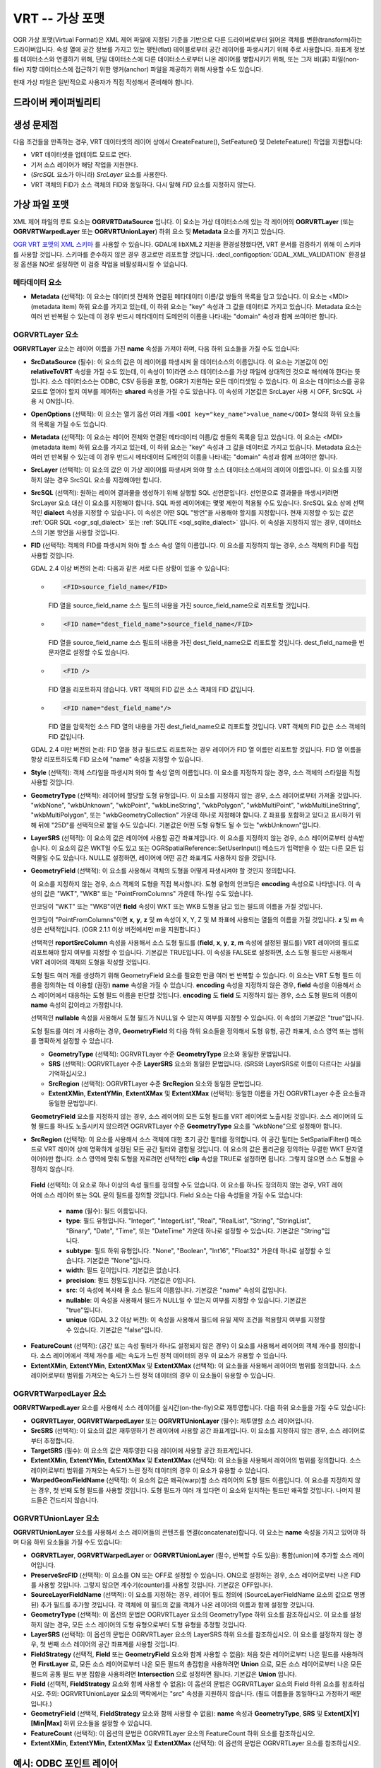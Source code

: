 .. _vector.vrt:

VRT -- 가상 포맷
=====================

.. shortname:: VRT

.. built_in_by_default::

OGR 가상 포맷(Virtual Format)은 XML 제어 파일에 지정된 기준을 기반으로 다른 드라이버로부터 읽어온 객체를 변환(transform)하는 드라이버입니다. 속성 열에 공간 정보를 가지고 있는 평탄(flat) 테이블로부터 공간 레이어를 파생시키기 위해 주로 사용합니다. 좌표계 정보를 데이터소스와 연결하기 위해, 단일 데이터소스에 다른 데이터소스로부터 나온 레이어를 병합시키기 위해, 또는 그저 비(非) 파일(non-file) 지향 데이터소스에 접근하기 위한 앵커(anchor) 파일을 제공하기 위해 사용할 수도 있습니다.

현재 가상 파일은 일반적으로 사용자가 직접 작성해서 준비해야 합니다.

드라이버 케이퍼빌리티
-------------------

.. supports_create::

.. supports_georeferencing::

.. supports_virtualio::

생성 문제점
---------------

다음 조건들을 만족하는 경우, VRT 데이터셋의 레이어 상에서 CreateFeature(), SetFeature() 및 DeleteFeature() 작업을 지원합니다:

-  VRT 데이터셋을 업데이트 모드로 연다.
-  기저 소스 레이어가 해당 작업을 지원한다.
-  (*SrcSQL* 요소가 아니라) *SrcLayer* 요소를 사용한다.
-  VRT 객체의 FID가 소스 객체의 FID와 동일하다. 다시 말해 *FID* 요소를 지정하지 않는다.

가상 파일 포맷
-------------------

XML 제어 파일의 루트 요소는 **OGRVRTDataSource** 입니다. 이 요소는 가상 데이터소스에 있는 각 레이어의 **OGRVRTLayer** (또는 **OGRVRTWarpedLayer** 또는 **OGRVRTUnionLayer**) 하위 요소 및 **Metadata** 요소를 가지고 있습니다.

`OGR VRT 포맷의 XML 스키마 <https://github.com/OSGeo/gdal/blob/master/data/ogrvrt.xsd>`_ 를 사용할 수 있습니다. GDAL에 libXML2 지원을 환경설정했다면, VRT 문서를 검증하기 위해 이 스키마를 사용할 것입니다. 스키마를 준수하지 않은 경우 경고로만 리포트할 것입니다. :decl_configoption:`GDAL_XML_VALIDATION` 환경설정 옵션을 NO로 설정하면 이 검증 작업을 비활성화시킬 수 있습니다.

메타데이터 요소
++++++++++++++++

-  **Metadata** (선택적):
   이 요소는 데이터셋 전체와 연결된 메타데이터 이름/값 쌍들의 목록을 담고 있습니다. 이 요소는 <MDI>(metadata item) 하위 요소를 가지고 있는데, 이 하위 요소는 "key" 속성과 그 값을 데이터로 가지고 있습니다. Metadata 요소는 여러 번 반복될 수 있는데 이 경우 반드시 메타데이터 도메인의 이름을 나타내는 "domain" 속성과 함께 쓰여야만 합니다.

OGRVRTLayer 요소
+++++++++++++++++++

**OGRVRTLayer** 요소는 레이어 이름을 가진 **name** 속성을 가져야 하며, 다음 하위 요소들을 가질 수도 있습니다:

-  **SrcDataSource** (필수):
   이 요소의 값은 이 레이어를 파생시켜 올 데이터소스의 이름입니다. 이 요소는 기본값이 0인 **relativeToVRT** 속성을 가질 수도 있는데, 이 속성이 1이라면 소스 데이터소스를 가상 파일에 상대적인 것으로 해석해야 한다는 뜻입니다. 소스 데이터소스는 ODBC, CSV 등등을 포함, OGR가 지원하는 모든 데이터셋일 수 있습니다. 이 요소는 데이터소스를 공유 모드로 열어야 할지 여부를 제어하는 **shared** 속성을 가질 수도 있습니다. 이 속성의 기본값은 SrcLayer 사용 시 OFF, SrcSQL 사용 시 ON입니다.

-  **OpenOptions** (선택적):
   이 요소는 열기 옵션 여러 개를 ``<OOI key="key_name">value_name</OOI>`` 형식의 하위 요소들의 목록을 가질 수도 있습니다.

-  **Metadata** (선택적):
   이 요소는 레이어 전체와 연결된 메타데이터 이름/값 쌍들의 목록을 담고 있습니다. 이 요소는 <MDI>(metadata item) 하위 요소를 가지고 있는데, 이 하위 요소는 "key" 속성과 그 값을 데이터로 가지고 있습니다. Metadata 요소는 여러 번 반복될 수 있는데 이 경우 반드시 메타데이터 도메인의 이름을 나타내는 "domain" 속성과 함께 쓰여야만 합니다.

-  **SrcLayer** (선택적):
   이 요소의 값은 이 가상 레이어를 파생시켜 와야 할 소스 데이터소스에서의 레이어 이름입니다. 이 요소를 지정하지 않는 경우 SrcSQL 요소를 지정해야만 합니다.

-  **SrcSQL** (선택적):
   원하는 레이어 결과물을 생성하기 위해 실행할 SQL 선언문입니다. 선언문으로 결과물을 파생시키려면 SrcLayer 요소 대신 이 요소를 지정해야 합니다. SQL 파생 레이어에는 몇몇 제한이 적용될 수도 있습니다. SrcSQL 요소 상에 선택적인 **dialect** 속성을 지정할 수 있습니다. 이 속성은 어떤 SQL "방언"을 사용해야 할지를 지정합니다. 현재 지정할 수 있는 값은 :ref:`OGR SQL <ogr_sql_dialect>` 또는 :ref:`SQLITE <sql_sqlite_dialect>` 입니다. 이 속성을 지정하지 않는 경우, 데이터소스의 기본 방언을 사용할 것입니다.

-  **FID** (선택적):
   객체의 FID를 파생시켜 와야 할 소스 속성 열의 이름입니다. 이 요소를 지정하지 않는 경우, 소스 객체의 FID를 직접 사용할 것입니다.

   GDAL 2.4 이상 버전의 논리: 다음과 같은 서로 다른 상황이 있을 수 있습니다:

   -  .. code-block:: XML

         <FID>source_field_name</FID>

      FID 열을 source_field_name 소스 필드의 내용을 가진 source_field_name으로 리포트할 것입니다.

   -  .. code-block:: XML

         <FID name="dest_field_name">source_field_name</FID>

      FID 열을 source_field_name 소스 필드의 내용을 가진 dest_field_name으로 리포트할 것입니다. dest_field_name을 빈 문자열로 설정할 수도 있습니다.

   -  .. code-block:: XML

         <FID />

      FID 열을 리포트하지 않습니다. VRT 객체의 FID 값은 소스 객체의 FID 값입니다.

   -  .. code-block:: XML

         <FID name="dest_field_name"/>

      FID 열을 암묵적인 소스 FID 열의 내용을 가진 dest_field_name으로 리포트할 것입니다. VRT 객체의 FID 값은 소스 객체의 FID 값입니다.

   GDAL 2.4 미만 버전의 논리: FID 열을 정규 필드로도 리포트하는 경우 레이어가 FID 열 이름만 리포트할 것입니다. FID 열 이름을 항상 리포트하도록 FID 요소에 "name" 속성을 지정할 수 있습니다.

-  **Style** (선택적):
   객체 스타일을 파생시켜 와야 할 속성 열의 이름입니다. 이 요소를 지정하지 않는 경우, 소스 객체의 스타일을 직접 사용할 것입니다.

-  **GeometryType** (선택적):
   레이어에 할당할 도형 유형입니다. 이 요소를 지정하지 않는 경우, 소스 레이어로부터 가져올 것입니다. "wkbNone", "wkbUnknown", "wkbPoint", "wkbLineString", "wkbPolygon", "wkbMultiPoint", "wkbMultiLineString", "wkbMultiPolygon", 또는 "wkbGeometryCollection" 가운데 하나로 지정해야 합니다. Z 좌표를 포함하고 있다고 표시하기 위해 뒤에 "25D"를 선택적으로 붙일 수도 있습니다. 기본값은 어떤 도형 유형도 될 수 있는 "wkbUnknown"입니다.

-  **LayerSRS** (선택적):
   이 요소의 값은 레이어에 사용할 공간 좌표계입니다. 이 요소를 지정하지 않는 경우, 소스 레이어로부터 상속받습니다. 이 요소의 값은 WKT일 수도 있고 또는 OGRSpatialReference::SetUserInput() 메소드가 입력받을 수 있는 다른 모든 입력물일 수도 있습니다. NULL로 설정하면, 레이어에 어떤 공간 좌표계도 사용하지 않을 것입니다.

-  **GeometryField** (선택적):
   이 요소를 사용해서 객체의 도형을 어떻게 파생시켜야 할 것인지 정의합니다.

   이 요소를 지정하지 않는 경우, 소스 객체의 도형을 직접 복사합니다. 도형 유형의 인코딩은 **encoding** 속성으로 나타냅니다. 이 속성의 값은 "WKT", "WKB" 또는 "PointFromColumns" 가운데 하나일 수도 있습니다.

   인코딩이 "WKT" 또는 "WKB"이면 **field** 속성이 WKT 또는 WKB 도형을 담고 있는 필드의 이름을 가질 것입니다.
  
   인코딩이 "PointFromColumns"이면 **x**, **y**, **z** 및 **m** 속성이 X, Y, Z 및 M 좌표에 사용되는 열들의 이름을 가질 것입니다. **z** 및 **m** 속성은 선택적입니다. (OGR 2.1.1 이상 버전에서만 m을 지원합니다.)

   선택적인 **reportSrcColumn** 속성을 사용해서 소스 도형 필드를 (**field**, **x**, **y**, **z**, **m** 속성에 설정된 필드를) VRT 레이어의 필드로 리포트해야 할지 여부를 지정할 수 있습니다. 기본값은 TRUE입니다. 이 속성을 FALSE로 설정하면, 소스 도형 필드만 사용해서 VRT 레이어의 객체의 도형을 작성할 것입니다.

   도형 필드 여러 개를 생성하기 위해 GeometryField 요소를 필요한 만큼 여러 번 반복할 수 있습니다. 이 요소는 VRT 도형 필드 이름을 정의하는 데 이용할 (권장) **name** 속성을 가질 수 있습니다. **encoding** 속성을 지정하지 않은 경우, **field** 속성을 이용해서 소스 레이어에서 대응하는 도형 필드 이름을 판단할 것입니다. **encoding** 도 **field** 도 지정하지 않는 경우, 소스 도형 필드의 이름이 **name** 속성의 값이라고 가정합니다.

   선택적인 **nullable** 속성을 사용해서 도형 필드가 NULL일 수 있는지 여부를 지정할 수 있습니다. 이 속성의 기본값은 "true"입니다.

   도형 필드를 여러 개 사용하는 경우, **GeometryField** 의 다음 하위 요소들을 정의해서 도형 유형, 공간 좌표계, 소스 영역 또는 범위를 명확하게 설정할 수 있습니다.

   *  **GeometryType** (선택적):
      OGRVRTLayer 수준 **GeometryType** 요소와 동일한 문법입니다.
   *  **SRS** (선택적):
      OGRVRTLayer 수준 **LayerSRS** 요소와 동일한 문법입니다. (SRS와 LayerSRS로 이름이 다르다는 사실을 기억하십시오.)
   *  **SrcRegion** (선택적):
      OGRVRTLayer 수준 **SrcRegion** 요소와 동일한 문법입니다.
   *  **ExtentXMin**, **ExtentYMin**, **ExtentXMax** 및 **ExtentXMax** (선택적):
      동일한 이름을 가진 OGRVRTLayer 수준 요소들과 동일한 문법입니다.

   **GeometryField** 요소를 지정하지 않는 경우, 소스 레이어의 모든 도형 필드를 VRT 레이어로 노출시킬 것입니다. 소스 레이어의 도형 필드를 하나도 노출시키지 않으려면 OGRVRTLayer 수준 **GeometryType** 요소를 "wkbNone"으로 설정해야 합니다.

-  **SrcRegion** (선택적):
   이 요소를 사용해서 소스 객체에 대한 초기 공간 필터를 정의합니다. 이 공간 필터는 SetSpatialFilter() 메소드로 VRT 레이어 상에 명확하게 설정된 모든 공간 필터와 결합될 것입니다. 이 요소의 값은 폴리곤을 정의하는 무결한 WKT 문자열이어야만 합니다. 소스 영역에 맞춰 도형을 자르려면 선택적인 **clip** 속성을 TRUE로 설정하면 됩니다. 그렇지 않으면 소스 도형을 수정하지 않습니다.

  **Field** (선택적):
  이 요소로 하나 이상의 속성 필드를 정의할 수도 있습니다. 이 요소를 하나도 정의하지 않는 경우, VRT 레이어에 소스 레이어 또는 SQL 문의 필드를 정의할 것입니다. Field 요소는 다음 속성들을 가질 수도 있습니다:

   *  **name** (필수): 필드 이름입니다.
   *  **type**: 필드 유형입니다. "Integer", "IntegerList", "Real", "RealList", "String", "StringList", "Binary", "Date", "Time", 또는 "DateTime" 가운데 하나로 설정할 수 있습니다. 기본값은 "String"입니다.
   *  **subtype**: 필드 하위 유형입니다. "None", "Boolean", "Int16", "Float32" 가운데 하나로 설정할 수 있습니다. 기본값은 "None"입니다.
   *  **width**: 필드 길이입니다. 기본값은 없습니다.
   *  **precision**: 필드 정밀도입니다. 기본값은 0입니다.
   *  **src**: 이 속성에 복사해 올 소스 필드의 이름입니다. 기본값은 "name" 속성의 값입니다.
   *  **nullable**: 이 속성을 사용해서 필드가 NULL일 수 있는지 여부를 지정할 수 있습니다. 기본값은 "true"입니다.
   *  **unique** (GDAL 3.2 이상 버전): 이 속성을 사용해서 필드에 유일 제약 조건을 적용할지 여부를 지정할 수 있습니다. 기본값은 "false"입니다.

-  **FeatureCount** (선택적):
   (공간 또는 속성 필터가 하나도 설정되지 않은 경우) 이 요소를 사용해서 레이어의 객체 개수를 정의합니다. 소스 레이어에서 객체 개수를 세는 속도가 느린 정적 데이터의 경우 이 요소가 유용할 수 있습니다.

-  **ExtentXMin**, **ExtentYMin**, **ExtentXMax** 및 **ExtentXMax** (선택적):
   이 요소들을 사용해서 레이어의 범위를 정의합니다. 소스 레이어로부터 범위를 가져오는 속도가 느린 정적 데이터의 경우 이 요소들이 유용할 수 있습니다.

OGRVRTWarpedLayer 요소
+++++++++++++++++++++++++

**OGRVRTWarpedLayer** 요소를 사용해서 소스 레이어를 실시간(on-the-fly)으로 재투영합니다. 다음 하위 요소들을 가질 수도 있습니다:

-  **OGRVRTLayer**, **OGRVRTWarpedLayer** 또는 **OGRVRTUnionLayer** (필수):
   재투영할 소스 레이어입니다.

-  **SrcSRS** (선택적):
   이 요소의 값은 재투영하기 전 레이어에 사용할 공간 좌표계입니다. 이 요소를 지정하지 않는 경우, 소스 레이어로부터 추정합니다.

-  **TargetSRS** (필수):
   이 요소의 값은 재투영한 다음 레이어에 사용할 공간 좌표계입니다.

-  **ExtentXMin**, **ExtentYMin**, **ExtentXMax** 및 **ExtentXMax** (선택적):
   이 요소들을 사용해서 레이어의 범위를 정의합니다. 소스 레이어로부터 범위를 가져오는 속도가 느린 정적 데이터의 경우 이 요소가 유용할 수 있습니다.

-  **WarpedGeomFieldName** (선택적):
   이 요소의 값은 왜곡(warp)할 소스 레이어의 도형 필드 이름입니다. 이 요소를 지정하지 않는 경우, 첫 번째 도형 필드를 사용할 것입니다. 도형 필드가 여러 개 있다면 이 요소와 일치하는 필드만 왜곡할 것입니다. 나머지 필드들은 건드리지 않습니다.

OGRVRTUnionLayer 요소
++++++++++++++++++++++++

**OGRVRTUnionLayer** 요소를 사용해서 소스 레이어들의 콘텐츠를 연결(concatenate)합니다. 이 요소는 **name** 속성을 가지고 있어야 하며 다음 하위 요소들을 가질 수도 있습니다:

-  **OGRVRTLayer**, **OGRVRTWarpedLayer** or **OGRVRTUnionLayer** (필수, 반복할 수도 있음):
   통합(union)에 추가할 소스 레이어입니다.

-  **PreserveSrcFID** (선택적):
   이 요소를 ON 또는 OFF로 설정할 수 있습니다. ON으로 설정하는 경우, 소스 레이어로부터 나온 FID를 사용할 것입니다. 그렇지 않으면 계수기(counter)를 사용할 것입니다. 기본값은 OFF입니다.

-  **SourceLayerFieldName** (선택적):
   이 요소를 지정하는 경우, 레이어 필드 정의에 (SourceLayerFieldName 요소의 값으로 명명된) 추가 필드를 추가할 것입니다. 각 객체에 이 필드의 값을 객체가 나온 레이어의 이름과 함께 설정할 것입니다.

-  **GeometryType** (선택적):
   이 옵션의 문법은 OGRVRTLayer 요소의 GeometryType 하위 요소를 참조하십시오. 이 요소를 설정하지 않는 경우, 모든 소스 레이어의 도형 유형으로부터 도형 유형을 추정할 것입니다.

-  **LayerSRS** (선택적):
   이 옵션의 문법은 OGRVRTLayer 요소의 LayerSRS 하위 요소를 참조하십시오. 이 요소를 설정하지 않는 경우, 첫 번째 소스 레이어의 공간 좌표계를 사용할 것입니다.

-  **FieldStrategy** (선택적, **Field** 또는 **GeometryField** 요소와 함께 사용할 수 없음):
   처음 찾은 레이어로부터 나온 필드를 사용하려면 **FirstLayer** 로,
   모든 소스 레이어로부터 나온 모든 필드의 총집합을 사용하려면 **Union** 으로,
   모든 소스 레이어로부터 나온 모든 필드의 공통 필드 부분 집합을 사용하려면 **Intersection** 으로 설정하면 됩니다.
   기본값은 **Union** 입니다.

-  **Field** (선택적, **FieldStrategy** 요소와 함께 사용할 수 없음):
   이 옵션의 문법은 OGRVRTLayer 요소의 Field 하위 요소를 참조하십시오.
   주의: OGRVRTUnionLayer 요소의 맥락에서는 "src" 속성을 지원하지 않습니다. (필드 이름들을 동일하다고 가정하기 때문입니다.)

-  **GeometryField** (선택적, **FieldStrategy** 요소와 함께 사용할 수 없음):
   **name** 속성과 **GeometryType**, **SRS** 및 **Extent[X|Y][Min|Max]** 하위 요소들을 설정할 수 있습니다.

-  **FeatureCount** (선택적):
   이 옵션의 문법은 OGRVRTLayer 요소의 FeatureCount 하위 요소를 참조하십시오.

-  **ExtentXMin**, **ExtentYMin**, **ExtentXMax** 및 **ExtentXMax** (선택적):
   이 옵션의 문법은 OGRVRTLayer 요소를 참조하십시오.

예시: ODBC 포인트 레이어
-------------------------

다음 (disease.ovf) 예시에서 "DISEASE" ODBC 데이터베이스의 "worms" 테이블을 사용해서 공간 레이어를 형성합니다. 가상 파일이 공간 위치를 가져오기 위해 "x" 및 "y" 열을 사용합니다. 레이어를 포인트 레이어로, 그리고 레이어가 WGS84 좌표계를 사용한다고 표시합니다.

.. code-block:: XML

   <OGRVRTDataSource>
       <OGRVRTLayer name="worms">
           <SrcDataSource>ODBC:DISEASE,worms</SrcDataSource>
           <SrcLayer>worms</SrcLayer>
           <GeometryType>wkbPoint</GeometryType>
           <LayerSRS>WGS84</LayerSRS>
           <GeometryField encoding="PointFromColumns" x="x" y="y"/>
       </OGRVRTLayer>
   </OGRVRTDataSource>

예시: 속성 재명명
----------------------------

어떤 상황에서는 소스 레이어의 필드명을 다른 이름으로 재명명할 수 있다는 것이 유용할 수 있습니다. GPX처럼 (<name>, <desc> 등등) 스키마가 고정된 포맷으로 인코딩을 변환하려는 경우 특히 그렇습니다. 다음과 같은 방식으로 SQL 문을 사용하면 필드명을 재명명할 수 있습니다:

.. code-block:: XML

   <OGRVRTDataSource>
       <OGRVRTLayer name="remapped_layer">
           <SrcDataSource>your_source.shp</SrcDataSource>
           <SrcSQL>SELECT src_field_1 AS name, src_field_2 AS desc FROM your_source_layer_name</SrcSQL>
       </OGRVRTLayer>
   </OGRVRTDataSource>

명확한 필드 정의를 사용해서 재명명할 수도 있습니다:

.. code-block:: XML

   <OGRVRTDataSource>
       <OGRVRTLayer name="remapped_layer">
           <SrcDataSource>your_source.shp</SrcDataSource>
           <SrcLayer>your_source</SrcLayer>
           <Field name="name" src="src_field_1" />
           <Field name="desc" src="src_field_2" type="String" width="45" />
       </OGRVRTLayer>
   </OGRVRTDataSource>

예시: 투명한 공간 필터링
--------------------------------------

다음 예시는 소스 레이어로부터 (0,40)-(10,50) 영역과 교차하는 객체만 반환할 것입니다. 그리고 해당 영역에 맞춰 반환된 레이어를 자를 것입니다:

.. code-block:: XML

   <OGRVRTDataSource>
       <OGRVRTLayer name="source">
           <SrcDataSource>source.shp</SrcDataSource>
           <SrcRegion clip="true">POLYGON((0 40,10 40,10 50,0 50,0 40))</SrcRegion>
       </OGRVRTLayer>
   </OGRVRTDataSource>

예시: 재투영된 레이어
--------------------------

다음 예시는 EPSG:4326으로 재투영된 source.shp 레이어를 반환할 것입니다:

.. code-block:: XML

   <OGRVRTDataSource>
       <OGRVRTWarpedLayer>
           <OGRVRTLayer name="source">
               <SrcDataSource>source.shp</SrcDataSource>
           </OGRVRTLayer>
           <TargetSRS>EPSG:4326</TargetSRS>
       </OGRVRTWarpedLayer>
   </OGRVRTDataSource>

예시: 통합 레이어
--------------------

다음 예시는 source1.shp과 source2.shp을 연결한 레이어를 반환할 것입니다:

.. code-block:: XML

   <OGRVRTDataSource>
       <OGRVRTUnionLayer name="unionLayer">
           <OGRVRTLayer name="source1">
               <SrcDataSource>source1.shp</SrcDataSource>
           </OGRVRTLayer>
           <OGRVRTLayer name="source2">
               <SrcDataSource>source2.shp</SrcDataSource>
           </OGRVRTLayer>
       </OGRVRTUnionLayer>
   </OGRVRTDataSource>

예시: SQLite/Spatialite SQL 방언
--------------------------------------

다음 예시는 동일한 폴리곤 shapefile로부터 실시간으로 생성된 서로 다른 레이어 4개를 반환할 것입니다.
첫 번째 레이어는 shapefile 그대로의 shapefile 레이어입니다.
두 번째 레이어는 허용 오차 파라미터를 10으로 설정한 Simplify() SpatiaLite 함수를 적용해서 폴리곤을 단순화한 레이어입니다.
세 번째 레이어에서는 원본 도형을 해당 도형의 볼록 껍질(convex hull)로 대체합니다.
네 번째 레이어에서는 PointOnSurface() SpatiaLite 함수를 사용해서 원본 도형을 대응하는 소스 폴리곤 내부에 있는 포인트로 대체합니다.
이 VRT 파일의 두 번째에서 네 번째까지의 레이어를 사용하려면 GDAL을 SQLite 및 SpatiaLite와 함께 컴파일해야만 한다는 사실을 기억하십시오.

.. code-block:: XML

   <OGRVRTDataSource>
       <OGRVRTLayer name="polygons">
           <SrcDataSource>polygons.shp</SrcDataSource>
       </OGRVRTLayer>
       <OGRVRTLayer name="polygons_as_simplified">
           <SrcDataSource>polygons.shp</SrcDataSource>
           <SrcSQL dialect="sqlite">SELECT Simplify(geometry,10) from polygons</SrcSQL>
       </OGRVRTLayer>
       <OGRVRTLayer name="polygons_as_hulls">
           <SrcDataSource>polygons.shp</SrcDataSource>
           <SrcSQL dialect="sqlite">SELECT ConvexHull(geometry) from polygons</SrcSQL>
       </OGRVRTLayer>
       <OGRVRTLayer name="polygons_as_points">
           <SrcDataSource>polygons.shp</SrcDataSource>
           <SrcSQL dialect="sqlite">SELECT PointOnSurface(geometry) from polygons</SrcSQL>
       </OGRVRTLayer>
   </OGRVRTDataSource>

예시: 다중 도형 필드
---------------------------------

다음 예시는 소스 레이어의 모든 속성과 도형 필드를 노출시킬 것입니다:

.. code-block:: XML

   <OGRVRTDataSource>
       <OGRVRTLayer name="test">
           <SrcDataSource>PG:dbname=testdb</SrcDataSource>
       </OGRVRTLayer>
   </OGRVRTDataSource>

필드들 가운데 일부분만 (또는 전부를!) 노출시키기:

.. code-block:: XML

   <OGRVRTDataSource>
       <OGRVRTLayer name="other_test">
           <SrcDataSource>PG:dbname=testdb</SrcDataSource>
           <SrcLayer>test</SrcLayer>
           <GeometryField name="pg_geom_field_1" />
           <GeometryField name="vrt_geom_field_2" field="pg_geom_field_2">
               <GeometryType>wkbPolygon</GeometryType>
               <SRS>EPSG:4326</SRS>
               <ExtentXMin>-180</ExtentXMin>
               <ExtentYMin>-90</ExtentYMin>
               <ExtentXMax>180</ExtentXMax>
               <ExtentYMax>90</ExtentYMax>
           </GeometryField>
           <Field name="vrt_field_1" src="src_field_1" />
       </OGRVRTLayer>w
   </OGRVRTDataSource>

'pg_geom_field_2' 도형 필드를 EPSG:4326으로 재투영하기:

.. code-block:: XML

   <OGRVRTDataSource>
       <OGRVRTWarpedLayer>
           <OGRVRTLayer name="other_test">
               <SrcDataSource>PG:dbname=testdb</SrcDataSource>
           </OGRVRTLayer>
           <WarpedGeomFieldName>pg_geom_field_2</WarpedGeomFieldName>
           <TargetSRS>EPSG:32631</TargetSRS>
       </OGRVRTWarpedLayer>
   </OGRVRTDataSource>

다중 도형 레이어 여러 개를 통합하고 그 가운데 몇 개만 보전하기:

.. code-block:: XML

   <OGRVRTDataSource>
       <OGRVRTUnionLayer name="unionLayer">
           <OGRVRTLayer name="source1">
               <SrcDataSource>PG:dbname=testdb</SrcDataSource>
           </OGRVRTLayer>
           <OGRVRTLayer name="source2">
               <SrcDataSource>PG:dbname=testdb</SrcDataSource>
           </OGRVRTLayer>
           <GeometryField name="pg_geom_field_2">
               <GeometryType>wkbPolygon</GeometryType>
               <SRS>EPSG:4326</SRS>
               <ExtentXMin>-180</ExtentXMin>
               <ExtentYMin>-90</ExtentYMin>
               <ExtentXMax>180</ExtentXMax>
               <ExtentYMax>90</ExtentYMax>
           </GeometryField>
           <GeometryField name="pg_geom_field_3" />
           <Field name="src_field_1" />
       </OGRVRTUnionLayer>
   </OGRVRTDataSource>

기타 메모
-----------

-  *GeometryField* 요소의 값이 "WKT"인 경우 소스 데이터소스로부터 모든 행을 추출한 다음 공간 필터링을 적용합니다. 본질적으로, WKT 파생 도형에 대한 빠른 공간 필터링은 불가능하다는 뜻입니다.

-  *GeometryField* 요소의 값이 "PointFromColumns"고 (*SrcSQL* 요소가 아니라) *SrcLayer* 요소를 사용하며 가상 레이어에 공간 필터가 적용되어 있는 경우, 내부적으로 공간 필터를 *SrcLayer* 요소에 있는 X 및 Y 열에 대한 속성 필터로 변환할 것입니다.
   빠른 공간 필터링이 중요한 경우 소스 데이터소스에 있는 X 및 Y 열을 -- 색인 작업이 가능한 경우 -- 색인 작업하면 도움이 될 수 있습니다. 예를 들면 소스가 RDBMS인 경우 색인 작업을 할 수 있습니다. *GeometryField* 요소의 *useSpatialSubquery* 속성을 "false"로 설정하면 이 기능을 비활성화시킬 수 있습니다.

